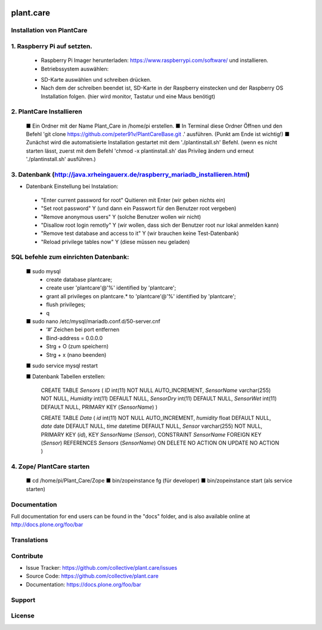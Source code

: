 .. This README is meant for consumption by humans and pypi. Pypi can render rst files so please do not use Sphinx features.
   If you want to learn more about writing documentation, please check out: http://docs.plone.org/about/documentation_styleguide.html
   This text does not appear on pypi or github. It is a comment.

.. image:: https://travis-ci.org/collective/plant.care.svg?branch=master
    :target: https://travis-ci.org/collective/plant.care

.. image:: https://coveralls.io/repos/github/collective/plant.care/badge.svg?branch=master
    :target: https://coveralls.io/github/collective/plant.care?branch=master
    :alt: Coveralls

.. image:: https://img.shields.io/pypi/v/plant.care.svg
    :target: https://pypi.python.org/pypi/plant.care/
    :alt: Latest Version

.. image:: https://img.shields.io/pypi/status/plant.care.svg
    :target: https://pypi.python.org/pypi/plant.care
    :alt: Egg Status

.. image:: https://img.shields.io/pypi/pyversions/plant.care.svg?style=plastic   :alt: Supported - Python Versions

.. image:: https://img.shields.io/pypi/l/plant.care.svg
    :target: https://pypi.python.org/pypi/plant.care/
    :alt: License


==========
plant.care
==========



Installation von PlantCare
---------------------------------------------------------------------------------


1. Raspberry Pi auf setzten.
---------------------------------------------------------------------------------


    -	Raspberry Pi Imager herunterladen: https://www.raspberrypi.com/software/ und installieren.
    -	Betriebssystem auswählen: 
    .. image:: ./docs/pios.jpg
        :target: ./docs/pios.jpg
        :alt: License
    -	SD-Karte auswählen und schreiben drücken.
    -	Nach dem der schreiben beendet ist, SD-Karte in der Raspberry einstecken und der Raspberry OS Installation folgen. (hier wird monitor, Tastatur und eine Maus benötigt)

2.	PlantCare Installieren
---------------------------------------------------------------------------------

    ■	Ein Ordner mit der Name Plant_Care in /home/pi erstellen.
    ■	In Terminal diese Ordner Öffnen und den Befehl 'git clone https://github.com/peter91v/PlantCareBase.git .' ausführen. (Punkt am Ende ist wichtig!)
    ■	Zunächst wird die automatisierte Installation gestartet mit dem './plantinstall.sh' Befehl.
    (wenn es nicht starten lässt, zuerst mit dem Befehl 'chmod -x plantinstall.sh' das Privileg ändern und erneut './plantinstall.sh' ausführen.)


3.	Datenbank (http://java.xrheingauerx.de/raspberry_mariadb_installieren.html)
---------------------------------------------------------------------------------

•	Datenbank Einstellung bei Instalation:
    -	"Enter current password for root"            Quitieren mit Enter (wir geben nichts ein)
    -	"Set root password"                      Y  (und dann ein Passwort für den Benutzer root vergeben)
    -	"Remove anonymous users"                 Y  (solche Benutzer wollen wir nicht)
    -	"Disallow root login remotly"            Y  (wir wollen, dass sich der Benutzer root nur lokal anmelden kann)
    -	"Remove test database and access to it"  Y  (wir brauchen keine Test-Datenbank)
    -	"Reload privilege tables now"            Y  (diese müssen neu geladen)


SQL befehle zum einrichten Datenbank:
---------------------------------------------------------------------------------

    ■	sudo mysql
        -	create database plantcare;
        -	create user 'plantcare'@'%' identified by 'plantcare';
        -	grant all privileges on plantcare.* to 'plantcare'@'%' identified by 'plantcare';
        -	flush privileges;
        -	\q

    ■	sudo nano /etc/mysql/mariadb.conf.d/50-server.cnf
        -	‘#’ Zeichen bei port entfernen
        -	Bind-address = 0.0.0.0
        -	Strg + O (zum speichern)
        -	Strg + x (nano beenden)

    ■	sudo service mysql restart

    ■	Datenbank Tabellen erstellen:

        CREATE TABLE `Sensors` (
        `ID` int(11)  NOT NULL AUTO_INCREMENT,
        `SensorName` varchar(255) NOT NULL,
        `Humidity` int(11) DEFAULT NULL,
        `SensorDry` int(11) DEFAULT NULL,
        `SensorWet` int(11) DEFAULT NULL,
        PRIMARY KEY (`SensorName`)
        )

        CREATE TABLE `Data` (
        `id` int(11) NOT NULL AUTO_INCREMENT,
        `humidity` float DEFAULT NULL,
        `date` date DEFAULT NULL,
        `time` datetime DEFAULT NULL,
        `Sensor` varchar(255) NOT NULL,
        PRIMARY KEY (`id`),
        KEY `SensorName` (`Sensor`),
        CONSTRAINT `SensorName` FOREIGN KEY (`Sensor`) REFERENCES `Sensors` (`SensorName`) ON DELETE NO ACTION ON UPDATE NO ACTION
        )

4.	Zope/ PlantCare starten
---------------------------------------------------------------------------------

    ■	cd /home/pi/Plant_Care/Zope
    ■	bin/zopeinstance fg (für developer)
    ■	bin/zopeinstance start (als service starten)


Documentation
-------------

Full documentation for end users can be found in the "docs" folder, and is also available online at http://docs.plone.org/foo/bar


Translations
------------


Contribute
----------

- Issue Tracker: https://github.com/collective/plant.care/issues
- Source Code: https://github.com/collective/plant.care
- Documentation: https://docs.plone.org/foo/bar


Support
-------

License
-------

